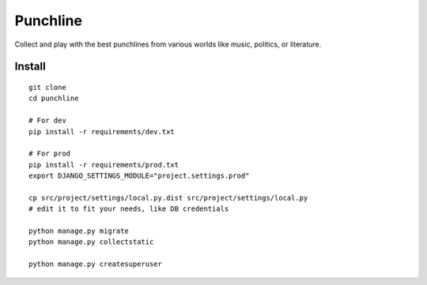 Punchline
=========

Collect and play with the best punchlines from various worlds like music,
politics, or literature.

Install
-------

::

    git clone
    cd punchline

    # For dev
    pip install -r requirements/dev.txt

    # For prod
    pip install -r requirements/prod.txt
    export DJANGO_SETTINGS_MODULE="project.settings.prod"

    cp src/project/settings/local.py.dist src/project/settings/local.py
    # edit it to fit your needs, like DB credentials

    python manage.py migrate
    python manage.py collectstatic

    python manage.py createsuperuser


